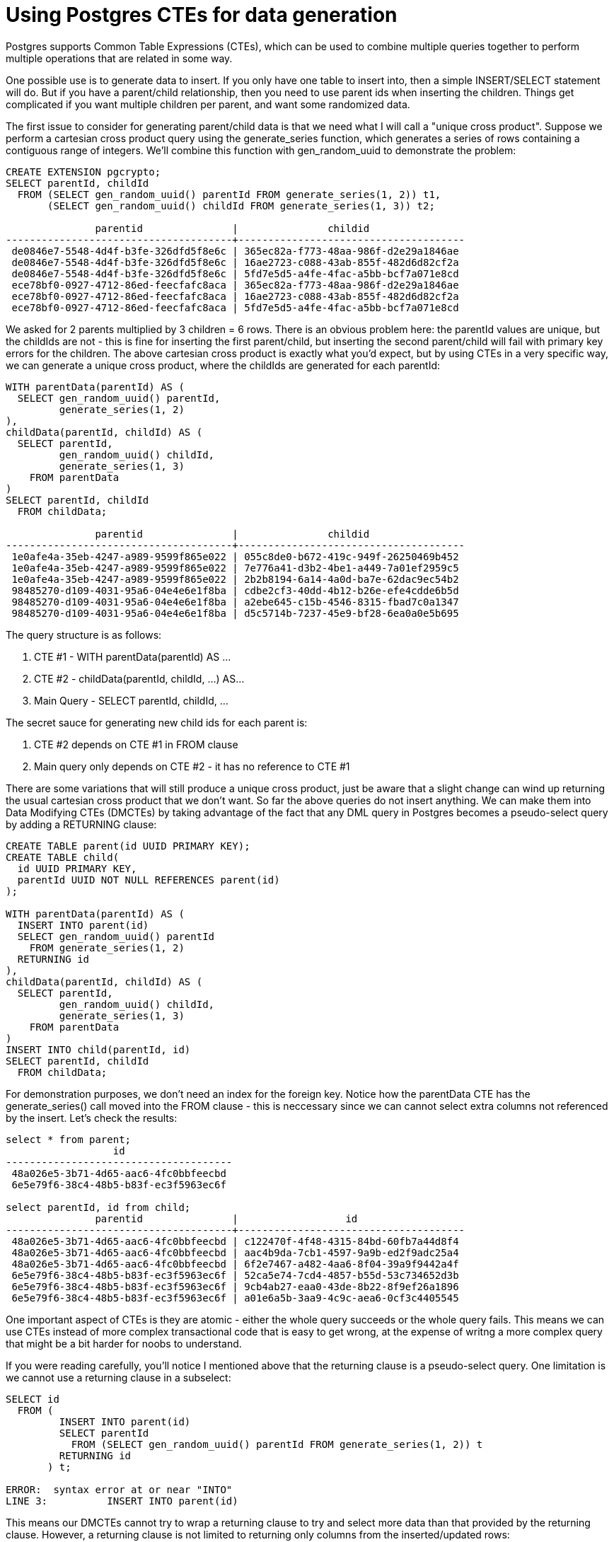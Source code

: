 // SPDX-License-Identifier: Apache-2.0
:doctype: article

= Using Postgres CTEs for data generation

Postgres supports Common Table Expressions (CTEs), which can be used to combine multiple queries together to perform
multiple operations that are related in some way.

One possible use is to generate data to insert. If you only have one table to insert into, then a simple INSERT/SELECT
statement will do. But if you have a parent/child relationship, then you need to use parent ids when inserting the children.
Things get complicated if you want multiple children per parent, and want some randomized data.

The first issue to consider for generating parent/child data is that we need what I will call a "unique cross product".
Suppose we perform a cartesian cross product query using the generate_series function, which generates a series of rows
containing a contiguous range of integers. We'll combine this function with gen_random_uuid to demonstrate the problem:

....
CREATE EXTENSION pgcrypto;
SELECT parentId, childId
  FROM (SELECT gen_random_uuid() parentId FROM generate_series(1, 2)) t1,
       (SELECT gen_random_uuid() childId FROM generate_series(1, 3)) t2;

               parentid               |               childid                
--------------------------------------+--------------------------------------
 de0846e7-5548-4d4f-b3fe-326dfd5f8e6c | 365ec82a-f773-48aa-986f-d2e29a1846ae
 de0846e7-5548-4d4f-b3fe-326dfd5f8e6c | 16ae2723-c088-43ab-855f-482d6d82cf2a
 de0846e7-5548-4d4f-b3fe-326dfd5f8e6c | 5fd7e5d5-a4fe-4fac-a5bb-bcf7a071e8cd
 ece78bf0-0927-4712-86ed-feecfafc8aca | 365ec82a-f773-48aa-986f-d2e29a1846ae
 ece78bf0-0927-4712-86ed-feecfafc8aca | 16ae2723-c088-43ab-855f-482d6d82cf2a
 ece78bf0-0927-4712-86ed-feecfafc8aca | 5fd7e5d5-a4fe-4fac-a5bb-bcf7a071e8cd
....

We asked for 2 parents multiplied by 3 children = 6 rows. There is an obvious problem here: the parentId values are unique,
but the childIds are not - this is fine for inserting the first parent/child, but inserting the second parent/child will
fail with primary key errors for the children. The above cartesian cross product is exactly what you'd expect, but by
using CTEs in a very specific way, we can generate a unique cross product, where the childIds are generated for each parentId:

....
WITH parentData(parentId) AS (
  SELECT gen_random_uuid() parentId,
         generate_series(1, 2)
),
childData(parentId, childId) AS (
  SELECT parentId,
         gen_random_uuid() childId,
         generate_series(1, 3)
    FROM parentData
)
SELECT parentId, childId
  FROM childData;

               parentid               |               childid                
--------------------------------------+--------------------------------------
 1e0afe4a-35eb-4247-a989-9599f865e022 | 055c8de0-b672-419c-949f-26250469b452
 1e0afe4a-35eb-4247-a989-9599f865e022 | 7e776a41-d3b2-4be1-a449-7a01ef2959c5
 1e0afe4a-35eb-4247-a989-9599f865e022 | 2b2b8194-6a14-4a0d-ba7e-62dac9ec54b2
 98485270-d109-4031-95a6-04e4e6e1f8ba | cdbe2cf3-40dd-4b12-b26e-efe4cdde6b5d
 98485270-d109-4031-95a6-04e4e6e1f8ba | a2ebe645-c15b-4546-8315-fbad7c0a1347
 98485270-d109-4031-95a6-04e4e6e1f8ba | d5c5714b-7237-45e9-bf28-6ea0a0e5b695
....

The query structure is as follows:

. CTE #1 - WITH parentData(parentId) AS ...
. CTE #2 - childData(parentId, childId, ...) AS...
. Main Query - SELECT parentId, childId, ...

The secret sauce for generating new child ids for each parent is:

. CTE #2 depends on CTE #1 in FROM clause
. Main query only depends on CTE #2 - it has no reference to CTE #1

There are some variations that will still produce a unique cross product, just be aware that a slight change can wind up
returning the usual cartesian cross product that we don't want. So far the above queries do not insert anything. We can
make them into Data Modifying CTEs (DMCTEs) by taking advantage of the fact that any DML query in Postgres becomes a
pseudo-select query by adding a RETURNING clause:

....
CREATE TABLE parent(id UUID PRIMARY KEY);
CREATE TABLE child(
  id UUID PRIMARY KEY,
  parentId UUID NOT NULL REFERENCES parent(id)
);

WITH parentData(parentId) AS (
  INSERT INTO parent(id)
  SELECT gen_random_uuid() parentId
    FROM generate_series(1, 2)
  RETURNING id
),
childData(parentId, childId) AS (
  SELECT parentId,
         gen_random_uuid() childId,
         generate_series(1, 3)
    FROM parentData
)
INSERT INTO child(parentId, id)
SELECT parentId, childId
  FROM childData;
....
  
For demonstration purposes, we don't need an index for the foreign key. Notice how the parentData CTE has the generate_series()
call moved into the FROM clause - this is neccessary since we can cannot select extra columns not referenced by the insert.
Let's check the results:

....
select * from parent;
                  id                  
--------------------------------------
 48a026e5-3b71-4d65-aac6-4fc0bbfeecbd
 6e5e79f6-38c4-48b5-b83f-ec3f5963ec6f

select parentId, id from child;
               parentid               |                  id                  
--------------------------------------+--------------------------------------
 48a026e5-3b71-4d65-aac6-4fc0bbfeecbd | c122470f-4f48-4315-84bd-60fb7a44d8f4
 48a026e5-3b71-4d65-aac6-4fc0bbfeecbd | aac4b9da-7cb1-4597-9a9b-ed2f9adc25a4
 48a026e5-3b71-4d65-aac6-4fc0bbfeecbd | 6f2e7467-a482-4aa6-8f04-39a9f9442a4f
 6e5e79f6-38c4-48b5-b83f-ec3f5963ec6f | 52ca5e74-7cd4-4857-b55d-53c734652d3b
 6e5e79f6-38c4-48b5-b83f-ec3f5963ec6f | 9cb4ab27-eaa0-43de-8b22-8f9ef26a1896
 6e5e79f6-38c4-48b5-b83f-ec3f5963ec6f | a01e6a5b-3aa9-4c9c-aea6-0cf3c4405545
....

One important aspect of CTEs is they are atomic - either the whole query succeeds or the whole query fails. This means we
can use CTEs instead of more complex transactional code that is easy to get wrong, at the expense of writng a more complex
query that might be a bit harder for noobs to understand.

If you were reading carefully, you'll notice I mentioned above that the returning clause is a pseudo-select query. One
limitation is we cannot use a returning clause in a subselect:

....
SELECT id
  FROM (
         INSERT INTO parent(id)
         SELECT parentId
           FROM (SELECT gen_random_uuid() parentId FROM generate_series(1, 2)) t
         RETURNING id
       ) t;

ERROR:  syntax error at or near "INTO"
LINE 3:          INSERT INTO parent(id)
....

This means our DMCTEs cannot try to wrap a returning clause to try and select more data than that provided by the returning clause.
However, a returning clause is not limited to returning only columns from the inserted/updated rows:

....
INSERT INTO parent(id)
SELECT parentId
  FROM (SELECT gen_random_uuid() parentId FROM generate_series(1, 2)) t
RETURNING id, 1, 'abc';

                  id                  | ?column? | ?column? 
--------------------------------------+----------+----------
 1111ace9-47f3-4e77-aa78-b0a588120172 |        1 | abc
 2a700e56-3f2c-480e-8169-2b326d040ee2 |        1 | abc
....

Let's say we want to vary the number of children. EG, we have customer parents and child addresses, and we want to vary how
many addresses each customer has to be more realistic - eg, some customers may have only a primary address, others may have
primary and mailing addresses, etc. We'll assume the following:

. Three kinds of addresses exist: primary (P), mailing (M), and billing (B)
. There can be at most one of each type

First, let's see how to vary the number of children in a CTE:

....
WITH parentData(parentId, numChildren) AS (
  SELECT gen_random_uuid(),
         trunc(random() * 3)::int + 1 numChildren,
         generate_series(1, 2)
),
childData(parentId, childId) AS (
  SELECT parentId,
         gen_random_uuid() childId,
         generate_series(1, numChildren)
    FROM parentData
)
SELECT parentId, childId
  FROM childData;

               parentid               |               childid                
--------------------------------------+--------------------------------------
 cae92bf7-f335-44a0-ae9b-d11fea79ec9d | fa2eb82e-d24c-43ff-a4cf-70c1ef88b912
 cae92bf7-f335-44a0-ae9b-d11fea79ec9d | 01387ba7-8850-4c15-9cda-793db0e1d45d
 cae92bf7-f335-44a0-ae9b-d11fea79ec9d | 12e2fd74-b7f3-4bb8-913a-341fe491994d
 c04f428b-e6a2-4faf-93b1-d99526198d6d | 170500c9-a581-416d-b4c2-51329ac83001
....
         
Varying the number of children just requires two things:

. CTE #1 uses random in the SELECT expression to guarantee the random number varies across parent ids
. CTE #2 uses the random number from CTE #1 as the upper bound in the generate_series() function call instead of a hard-coded value 

To generate more realistic customer data, we can vary the data by choosing randomly from hard-coded arrays:

....
SELECT firstNames[trunc(random() * array_length(firstNames, 1))::int + 1]
  FROM (SELECT array['John', 'Mary', 'Ken', 'Suzy'] firstNames) t,
       generate_series(1, 5);

 firstnames 
------------
 Ken
 Suzy
 John
 Suzy
 Ken
....

By using array_length, we can add more values to the array without changing the select clause. Unlike the generate_series function,
Postgres forces the array to be a subselect. Arrays are one-based, and accessing any subscript outside the closed range [1, length]
will return null.

We may want data that consists of multiple pieces of information that need to be related. For example, we might want to
randomly choose address data from the US and Canada, without choosing non-sensical data like a Canadian province and the
US country. This can be done by using a three dimensional array. In this case, it is easier to just hard-code the number
of array elements instead of using array_length:

....
SELECT addressData[cIdx][aIdx][1] line,
       addressData[cIdx][aIdx][2] city,
       addressData[cIdx][aIdx][3] region,
       addressData[cIdx][aIdx][4] country,
       addressData[cIdx][aIdx][5] postalCode
  FROM (SELECT array[
                 [
                   ['56 Sparks St', 'Ottawa', 'Ontario', 'Canada', 'K1P 5A9'],
                   ['5425 Sackville St', 'Halifax', 'Nova Scotia', 'Canada', 'B3J 3Y3']
                 ],
                 [
                   ['19274 US Highway 85', 'Belle Fourche', 'South Dakota', '57717', 'USA'],
                   ['123 Sesame St', 'New York', 'New York', '10009', 'USA']
                 ]
               ] addressData
       ) t1,
       (SELECT trunc(random() * 2)::int + 1 cIdx,
               trunc(random() * 2)::int + 1 aIdx,
               generate_series(1, 3)
       ) t2;

        line         |     city      |    region    | country | postalcode 
---------------------+---------------+--------------+---------+------------
 123 Sesame St       | New York      | New York     | 10009   | USA
 19274 US Highway 85 | Belle Fourche | South Dakota | 57717   | USA
 56 Sparks St        | Ottawa        | Ontario      | Canada  | K1P 5A9
....

The format function is a printf like function that can be used to generate a JSON string. We can combine the techniques
used so far and use the format function to generate random customer and address JSON strings with varying numbers of
addresses per customer:

....
DROP TABLE parent;
DROP TABLE child;
CREATE TABLE customer(JSONB payload);
CREATE TABLE address(JSONB payload);

WITH customerData(customerId, numChildren) AS (
  INSERT INTO customer
  SELECT format(
           '{' ||
             '"id": "%s", ' ||
             '"firstName": "%s", ' ||
             '"lastName": "%s"' ||
           '}',
           customerId,
           firstNames[trunc(random() * array_length(firstNames, 1))::int + 1],
           lastNames[trunc(random() * array_length(lastNames, 1))::int + 1]
         )::jsonb payload
    FROM (
           SELECT gen_random_uuid() customerId,
                  array['John', 'Mary', 'Ken', 'Suzy'] firstNames,
                  array['Doe', 'Smith', 'Jones', 'Ross'] lastNames,
                  generate_series(1, 2)
         ) t
  RETURNING payload ->> 'id',
            trunc(random() * 3)::int + 1 numChildren
),
addressData(customerId, addressId, countryIdx, addressIdx, lineNum) AS (
  SELECT customerId,
         gen_random_uuid() addressId,
         trunc(random() * 2)::int + 1 countryIdx,
         trunc(random() * 2)::int + 1 addressIdx,
         generate_series(1, numChildren) lineNum
    FROM customerData
)
INSERT INTO address
SELECT format(
         '{' ||
           '"id":"%s", ' ||
           '"customerId":"%s", ' ||
           '"line": "%s", ' ||
           '"city": "%s", ' ||
           '"region": "%s", ' ||
           '"postalCode": "%s", ' ||
           '"country": "%s", ' ||
           '"type": "%s"'
         '}',
         addressId,
         customerId,
         addresses[countryIdx][addressIdx][1],
         addresses[countryIdx][addressIdx][2],
         addresses[countryIdx][addressIdx][3],
         addresses[countryIdx][addressIdx][4],
         addresses[countryIdx][addressIdx][5],
         addressTypes[lineNum]
       )::jsonb
  FROM (
         SELECT addressId,
                customerId,
                countryIdx,
                addressIdx,
                lineNum,
                array[
                  [
                    ['56 Sparks St', 'Ottawa', 'Ontario', 'Canada', 'K1P 5A9'],
                    ['5425 Sackville St', 'Halifax', 'Nova Scotia', 'Canada', 'B3J 3Y3']
                  ],
                  [
                    ['19274 US Highway 85', 'Belle Fourche', 'South Dakota', '57717', 'USA'],
                    ['123 Sesame St', 'New York', 'New York', '10009', 'USA']
                  ]
                ] addresses,
                array['P', 'B', 'M'] addressTypes
           FROM addressData
       ) t;

SELECT * FROM customer;
                                         payload                                          
------------------------------------------------------------------------------------------
 {"id": "52d22ac1-f69c-4f76-bcac-a63c5f72c7fd", "lastName": "Jones", "firstName": "Ken"}
 {"id": "01c268c4-6101-48f4-ae7e-236386bede68", "lastName": "Jones", "firstName": "John"}

SELECT * FROM address;

 {"id": "bf1d4143-d1b8-48ca-9683-201d8af1f08a", "city": "Ottawa", "line": "56 Sparks St", "type": "P", "region": "Ontario", "country": "K1P 5A9", "customerId": "52d22ac1-f69c-4f76-bcac-a63c5f72c7fd", "postalCode": "Canada"}
 {"id": "1d6709c9-bc2b-4ff0-8b18-94f33827d6e1", "city": "New York", "line": "123 Sesame St", "type": "P", "region": "New York", "country": "USA", "customerId": "01c268c4-6101-48f4-ae7e-236386bede68", "postalCode": "10009"}
 {"id": "7ccb0a50-8175-483b-a400-1aa8e63f0312", "city": "Ottawa", "line": "56 Sparks St", "type": "B", "region": "Ontario", "country": "K1P 5A9", "customerId": "01c268c4-6101-48f4-ae7e-236386bede68", "postalCode": "Canada"}
 {"id": "d55b5747-6513-4c8d-b9e4-a73566a889a1", "city": "New York", "line": "123 Sesame St", "type": "M", "region": "New York", "country": "USA", "customerId": "01c268c4-6101-48f4-ae7e-236386bede68", "postalCode": "10009"}
....

The DMCTEs can be put into a script that gets optionally copied into a docker container by a build argument in a Dockerfile:

....
FROM mdillon/postgis:11-alpine
# Build arg to specify additional scripts to add
ARG extra_scripts=
# Copy output scripts
COPY *.sql ${extra_scripts} /docker-entrypoint-initdb.d/
....

If the build arg is not specified, then the extra_scripts will default to the empty string and only .sql files gets copied.
The build arg could simply refer to all .sql in a different directory.

By combing DMCTEs with a handful of functions, we can generate reasonable random data for purposes such as local development
and testing, and have different seed data scripts per environment. If you have some other method for generating testing
data, or other variations of DMCTEs than those presented, please share them.

